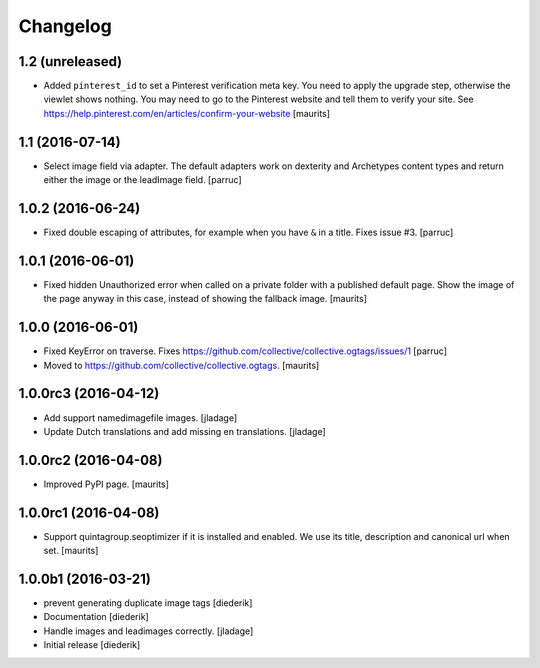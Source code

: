 Changelog
=========

1.2 (unreleased)
----------------

- Added ``pinterest_id`` to set a Pinterest verification meta key.
  You need to apply the upgrade step, otherwise the viewlet shows nothing.
  You may need to go to the Pinterest website and tell them to
  verify your site.
  See https://help.pinterest.com/en/articles/confirm-your-website
  [maurits]


1.1 (2016-07-14)
----------------

- Select image field via adapter.  The default adapters work on
  dexterity and Archetypes content types and return either the image
  or the leadImage field.  [parruc]


1.0.2 (2016-06-24)
------------------

- Fixed double escaping of attributes, for example when you have ``&``
  in a title.  Fixes issue #3.  [parruc]


1.0.1 (2016-06-01)
------------------

- Fixed hidden Unauthorized error when called on a private folder with
  a published default page.  Show the image of the page anyway in this
  case, instead of showing the fallback image.  [maurits]


1.0.0 (2016-06-01)
------------------

- Fixed KeyError on traverse.
  Fixes https://github.com/collective/collective.ogtags/issues/1
  [parruc]

- Moved to https://github.com/collective/collective.ogtags. [maurits]


1.0.0rc3 (2016-04-12)
---------------------

- Add support namedimagefile images.  [jladage]

- Update Dutch translations and add missing en translations.  [jladage]


1.0.0rc2 (2016-04-08)
---------------------

- Improved PyPI page.  [maurits]


1.0.0rc1 (2016-04-08)
---------------------

- Support quintagroup.seoptimizer if it is installed and enabled.  We
  use its title, description and canonical url when set.  [maurits]


1.0.0b1 (2016-03-21)
--------------------

- prevent generating duplicate image tags
  [diederik]

- Documentation
  [diederik]

- Handle images and leadimages correctly.
  [jladage]

- Initial release
  [diederik]
